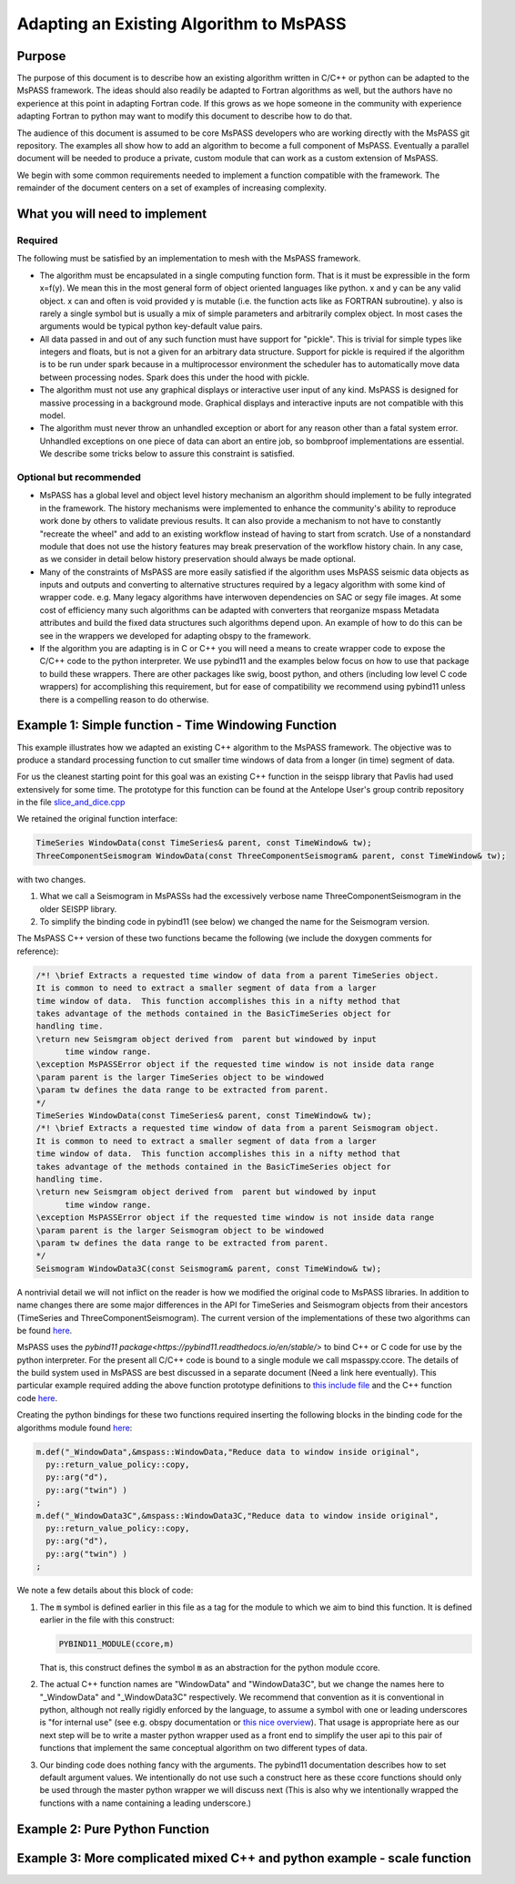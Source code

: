 .. _adapting_algorithms:

Adapting an Existing Algorithm to MsPASS
========================================

Purpose
-----------------------

The purpose of this document is to describe how an existing algorithm written
in C/C++ or python can be adapted to the MsPASS framework.  The ideas should
also readily be adapted to Fortran algorithms as well, but the authors have
no experience at this point in adapting Fortran code.  If this grows as we
hope someone in the community with experience adapting Fortran to python
may want to modify this document to describe how to do that.

The audience of this document is assumed to be core MsPASS developers who are
working directly with the MsPASS git repository.  The examples all show
how to add an algorithm to become a full component of MsPASS.   Eventually
a parallel document will be needed to produce a private, custom module that
can work as a custom extension of MsPASS.

We begin with some common requirements needed to implement a function compatible
with the framework.  The remainder of the document centers on a set of examples
of increasing complexity.

What you will need to implement
---------------------------------

Required
~~~~~~~~~~~~~~~~~~~~~~~~~

The following must be satisfied by an implementation to mesh with the MsPASS
framework.

* The algorithm must be encapsulated in a single computing function form.
  That is it must be expressible in the form x=f(y).  We mean this in the most
  general form of object oriented languages like python.  x and y can be any
  valid object.   x can and often is void provided y is mutable (i.e. the
  function acts like as FORTRAN subroutine).  y also is rarely a single symbol
  but is usually a mix of simple parameters and arbitrarily complex object.
  In most cases the arguments would be typical python key-default value pairs.

* All data passed in and out of any such function must have support for
  "pickle".   This is trivial for simple types like integers and floats, but
  is not a given for an arbitrary data structure.  Support for pickle is required
  if the algorithm is to be run under spark because in a multiprocessor
  environment the scheduler has to automatically move data between
  processing nodes.  Spark does this under the hood with pickle.

* The algorithm must not use any graphical displays or interactive user
  input of any kind.  MsPASS is designed for massive processing in a background
  mode.  Graphical displays and interactive inputs are not compatible with this
  model.

* The algorithm must never throw an unhandled exception or abort for
  any reason other than a fatal system error.  Unhandled exceptions on
  one piece of data can abort an entire job, so bombproof implementations
  are essential.   We describe some tricks below to assure this constraint is
  satisfied.

Optional but recommended
~~~~~~~~~~~~~~~~~~~~~~~~~
* MsPASS has a global level and object level history mechanism an algorithm
  should implement to be fully integrated in the framework.  The history mechanisms were
  implemented to enhance the community's ability to reproduce work done by
  others to validate previous results.  It can also provide a mechanism to
  not have to constantly "recreate the wheel" and add to an existing workflow
  instead of having to start from scratch.   Use of a nonstandard module
  that does not use the history features may break preservation of the
  workflow history chain.  In any case, as we consider in detail below
  history preservation should always be made optional.

* Many of the constraints of MsPASS are more easily satisfied if the
  algorithm uses MsPASS seismic data objects as inputs and outputs and
  converting to alternative structures required by a legacy
  algorithm with some kind of wrapper code.  e.g. Many legacy algorithms
  have interwoven dependencies on SAC or segy file images.   At some cost
  of efficiency many such algorithms can be adapted with converters that
  reorganize mspass Metadata attributes and build the fixed data structures
  such algorithms depend upon.  An example of how to do this can be see in
  the wrappers we developed for adapting obspy to the framework.

* If the algorithm you are adapting is in C or C++ you will need a means to
  create wrapper code to expose the C/C++ code to the python interpreter.
  We use pybind11 and the examples below focus on how to use that package
  to build these wrappers.  There are other packages like swig,
  boost python, and others (including low level C code wrappers)
  for accomplishing this requirement, but for ease of compatibility we
  recommend using pybind11 unless there is a compelling reason to do
  otherwise.

Example 1:  Simple function - Time Windowing Function
--------------------------------------------------------

This example illustrates how we adapted an existing C++ algorithm to the
MsPASS framework.   The objective was to produce a standard processing
function to cut smaller time windows of data from a longer (in time)
segment of data.

For us the cleanest starting point for this goal was an existing C++
function in the seispp library that Pavlis had used extensively for
some time.   The prototype for this function can be found at the
Antelope User's group contrib repository in the file
`slice_and_dice.cpp <https://github.com/antelopeusersgroup/antelope_contrib/blob/master/lib/seismic/libseispp/slice_and_dice.cc>`__

We retained the original function interface:

.. code-block:: c

  TimeSeries WindowData(const TimeSeries& parent, const TimeWindow& tw);
  ThreeComponentSeismogram WindowData(const ThreeComponentSeismogram& parent, const TimeWindow& tw);

with two changes.

1.  What we call a Seismogram in MsPASSs had the excessively verbose name ThreeComponentSeismogram in the older SEISPP library.

2.  To simplify the binding code in pybind11 (see below) we changed the name for the Seismogram version.

The MsPASS C++ version of these two functions became the following (we include the doxygen
comments for reference):

.. code-block:: c

  /*! \brief Extracts a requested time window of data from a parent TimeSeries object.
  It is common to need to extract a smaller segment of data from a larger
  time window of data.  This function accomplishes this in a nifty method that
  takes advantage of the methods contained in the BasicTimeSeries object for
  handling time.
  \return new Seismgram object derived from  parent but windowed by input
        time window range.
  \exception MsPASSError object if the requested time window is not inside data range
  \param parent is the larger TimeSeries object to be windowed
  \param tw defines the data range to be extracted from parent.
  */
  TimeSeries WindowData(const TimeSeries& parent, const TimeWindow& tw);
  /*! \brief Extracts a requested time window of data from a parent Seismogram object.
  It is common to need to extract a smaller segment of data from a larger
  time window of data.  This function accomplishes this in a nifty method that
  takes advantage of the methods contained in the BasicTimeSeries object for
  handling time.
  \return new Seismgram object derived from  parent but windowed by input
        time window range.
  \exception MsPASSError object if the requested time window is not inside data range
  \param parent is the larger Seismogram object to be windowed
  \param tw defines the data range to be extracted from parent.
  */
  Seismogram WindowData3C(const Seismogram& parent, const TimeWindow& tw);

A nontrivial detail we will not inflict on the reader is how we modified
the original code to MsPASS libraries.  In addition to name changes
there are some major differences in the API for TimeSeries and Seismogram
objects from their ancestors (TimeSeries and ThreeComponentSeismogram).
The current version of the implementations of these two algorithms can be
found `here <https://github.com/wangyinz/mspass/blob/master/cxx/src/lib/algorithms/slice_and_dice.cc>`__.

MsPASS uses the `pybind11 package<https://pybind11.readthedocs.io/en/stable/>`
to bind C++ or C code for use by the python interpreter.  For the present
all C/C++ code is bound to a single module we call mspasspy.ccore.
The details of the build system used in MsPASS are best discussed in a
separate document (Need a link here eventually).  This particular example
required adding the above function prototype definitions to
`this include file <https://github.com/wangyinz/mspass/blob/master/cxx/include/mspass/algorithms/algorithms.h>`__
and the C++ function code `here <https://github.com/wangyinz/mspass/blob/master/cxx/src/lib/algorithms/slice_and_dice.cc>`__.

Creating the python bindings for these two functions required inserting the
following blocks in the binding code for the algorithms module found
`here <https://github.com/wangyinz/mspass/blob/master/cxx/python/algorithms/basic_py.cc>`__:

.. code-block:: c

  m.def("_WindowData",&mspass::WindowData,"Reduce data to window inside original",
    py::return_value_policy::copy,
    py::arg("d"),
    py::arg("twin") )
  ;
  m.def("_WindowData3C",&mspass::WindowData3C,"Reduce data to window inside original",
    py::return_value_policy::copy,
    py::arg("d"),
    py::arg("twin") )
  ;

We note a few details about this block of code:

1. The :code:`m` symbol is defined earlier in this file as a tag for the module to which we aim to bind this function.
   It is defined earlier in the file with this construct:
   
   .. code-block:: c

    PYBIND11_MODULE(ccore,m)
   
   That is, this construct defines the symbol :code:`m` as an abstraction for the
   python module ccore.

2. The actual C++ function names are "WindowData" and "WindowData3C", but
   we change the names here to "_WindowData" and "_WindowData3C" respectively.
   We recommend that convention as it is conventional in python, although not really
   rigidly enforced by the language, to assume a symbol with one or
   leading underscores is "for internal use"
   (see e.g. obspy documentation or
   `this nice overview <https://www.datacamp.com/community/tutorials/role-underscore-python>`__).
   That usage is appropriate here as our next step will be to write a master python
   wrapper used as a front end to simplify the user api to this pair of
   functions that implement the same conceptual algorithm on two different types of
   data.

3. Our binding code does nothing fancy with the arguments.  The pybind11 documentation
   describes how to set default argument values.  We intentionally do not use such
   a construct here as these ccore functions should only be used through
   the master python wrapper we will discuss next (This is also why we intentionally
   wrapped the functions with a name containing a leading underscore.)


Example 2:  Pure Python Function
-----------------------------------

Example 3:  More complicated mixed C++ and python example - scale function
---------------------------------------------------------------------------

